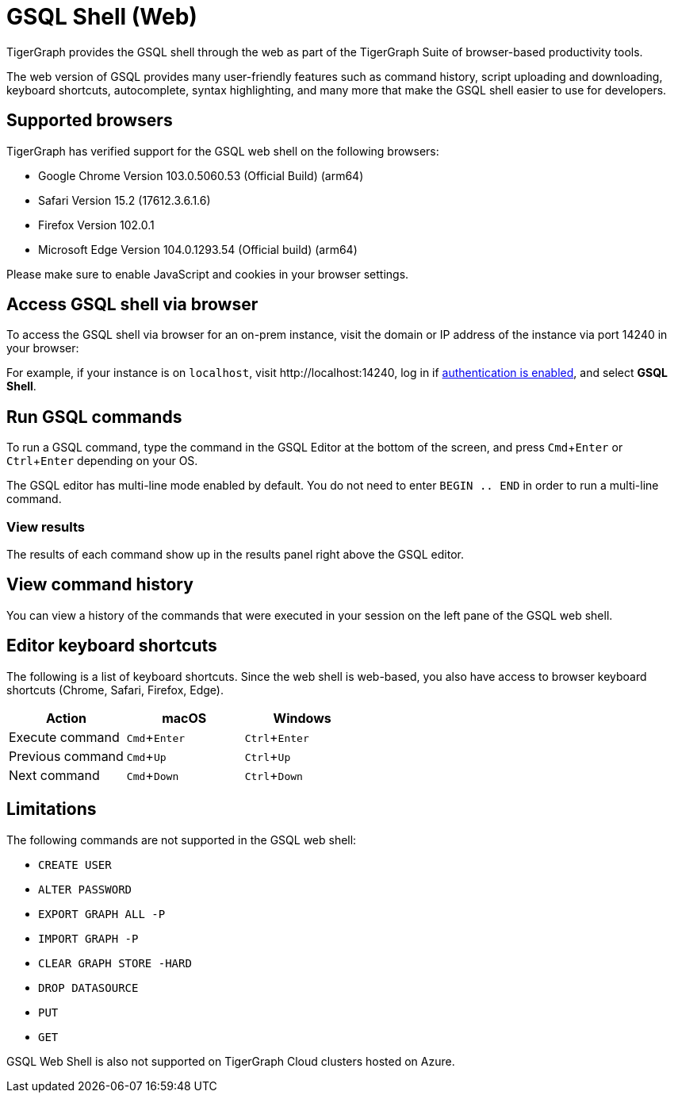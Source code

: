= GSQL Shell (Web)
:description: Introduction of the web version of GSQL shell.
:experimental:

TigerGraph provides the GSQL shell through the web as part of
the TigerGraph Suite of browser-based productivity tools.
//xref:master@home:ROOT:index.adoc#_tigergraph_suite[TigerGraph Suite].

The web version of GSQL provides many user-friendly features such as command history, script uploading and downloading, keyboard shortcuts, autocomplete, syntax highlighting, and many more that make the GSQL shell easier to use for developers.

== Supported browsers
TigerGraph has verified support for the GSQL web shell on the following browsers:

* Google Chrome Version 103.0.5060.53 (Official Build) (arm64)
* Safari Version 15.2 (17612.3.6.1.6)
* Firefox Version 102.0.1
* Microsoft Edge Version 104.0.1293.54 (Official build) (arm64)

Please make sure to enable JavaScript and cookies in your browser settings.

== Access GSQL shell via browser
To access the GSQL shell via browser for an on-prem instance, visit the domain or IP address of the instance via port 14240 in your browser:

For example, if your instance is on `localhost`, visit \http://localhost:14240, log in if xref:user-access:enabling-user-authentication.adoc[authentication is enabled], and select btn:[GSQL Shell].

== Run GSQL commands
To run a GSQL command, type the command in the GSQL Editor at the bottom of the screen, and press kbd:[Cmd+Enter] or kbd:[Ctrl+Enter] depending on your OS.

The GSQL editor has multi-line mode enabled by default.
You do not need to enter `BEGIN .. END` in order to run a multi-line command.

=== View results
The results of each command show up in the results panel right above the GSQL editor.

== View command history
You can view a history of the commands that were executed in your session on the left pane of the GSQL web shell.


== Editor keyboard shortcuts

The following is a list of keyboard shortcuts.
Since the web shell is web-based, you also have access to browser keyboard shortcuts (Chrome, Safari, Firefox, Edge).

|===
|Action |macOS |Windows

|Execute command
|kbd:[Cmd+Enter]
|kbd:[Ctrl+Enter]

|Previous command
|kbd:[Cmd+Up]
|kbd:[Ctrl+Up]

|Next command
|kbd:[Cmd+Down]
|kbd:[Ctrl+Down]
|===

== Limitations

The following commands are not supported in the GSQL web shell:

* `CREATE USER`
* `ALTER PASSWORD`
* `EXPORT GRAPH ALL -P`
* `IMPORT GRAPH -P`
* `CLEAR GRAPH STORE -HARD`
* `DROP DATASOURCE`
* `PUT`
* `GET`

GSQL Web Shell is also not supported on TigerGraph Cloud clusters hosted on Azure.
